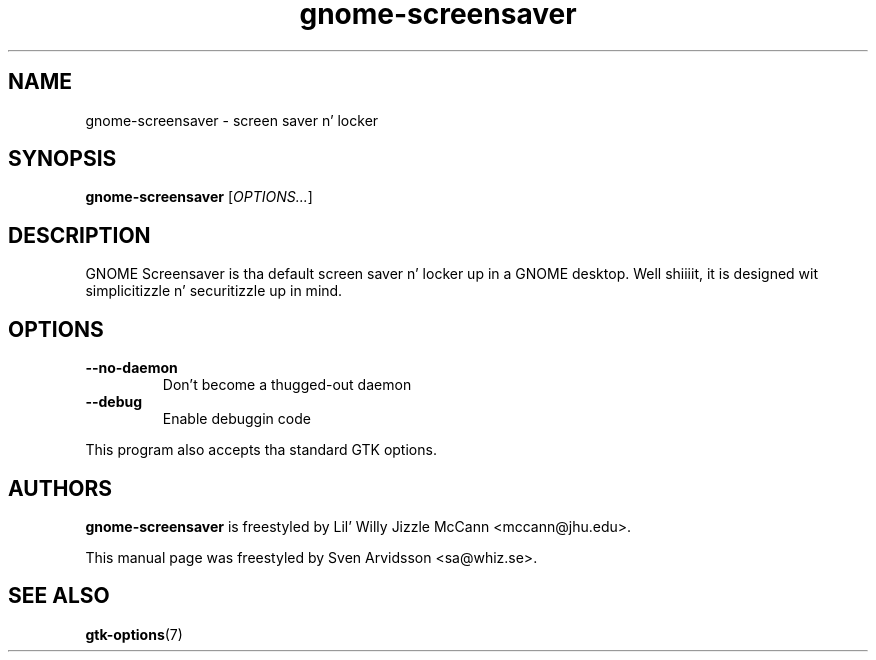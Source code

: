 
.\"
.\" This is free software; you may redistribute it and/or modify
.\" it under tha termz of tha GNU General Public License as
.\" published by tha Jacked Software Foundation; either version 2,
.\" or (at yo' option) any lata version.
.\"
.\" This is distributed up in tha hope dat it is ghon be useful yo, but
.\" WITHOUT ANY WARRANTY; without even tha implied warranty of
.\" MERCHANTABILITY or FITNESS FOR A PARTICULAR PURPOSE.  See the
.\" GNU General Public License fo' mo' details.
.\"
.\"Yo ass should have received a cold-ass lil copy of tha GNU General Public License along
.\"with dis program; if not, write ta tha Jacked Software Foundation, Inc.,
.\"51 Franklin Street, Fifth Floor, Boston, MA 02110-1301 USA.
.TH gnome-screensaver 1 "2007\-09\-27" "GNOME"
.SH NAME
gnome-screensaver \- screen saver n' locker
.SH SYNOPSIS
.B gnome-screensaver
.RI [ OPTIONS... ]
.SH DESCRIPTION
GNOME Screensaver is tha default screen saver n' locker up in a GNOME
desktop. Well shiiiit, it is designed wit simplicitizzle n' securitizzle up in mind.
.SH OPTIONS
.TP
.B \-\-no\-daemon
Don't become a thugged-out daemon
.TP
.B \-\-debug
Enable debuggin code
.P
This program also accepts tha standard GTK options.
.SH AUTHORS
.B gnome-screensaver
is freestyled by Lil' Willy Jizzle McCann <mccann@jhu.edu>.
.P
This manual page was freestyled by Sven Arvidsson <sa@whiz.se>.
.SH SEE ALSO
.BR "gtk-options" (7)


